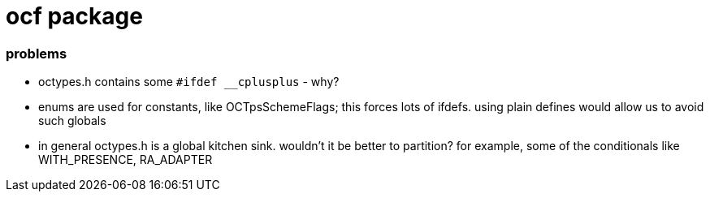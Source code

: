 = ocf package

=== problems

* octypes.h contains some `#ifdef __cplusplus` - why?

* enums are used for constants, like OCTpsSchemeFlags; this forces
  lots of ifdefs.  using plain defines would allow us to avoid such
  globals

* in general octypes.h is a global kitchen sink.  wouldn't it be better to partition?  for example, some of the conditionals like WITH_PRESENCE, RA_ADAPTER